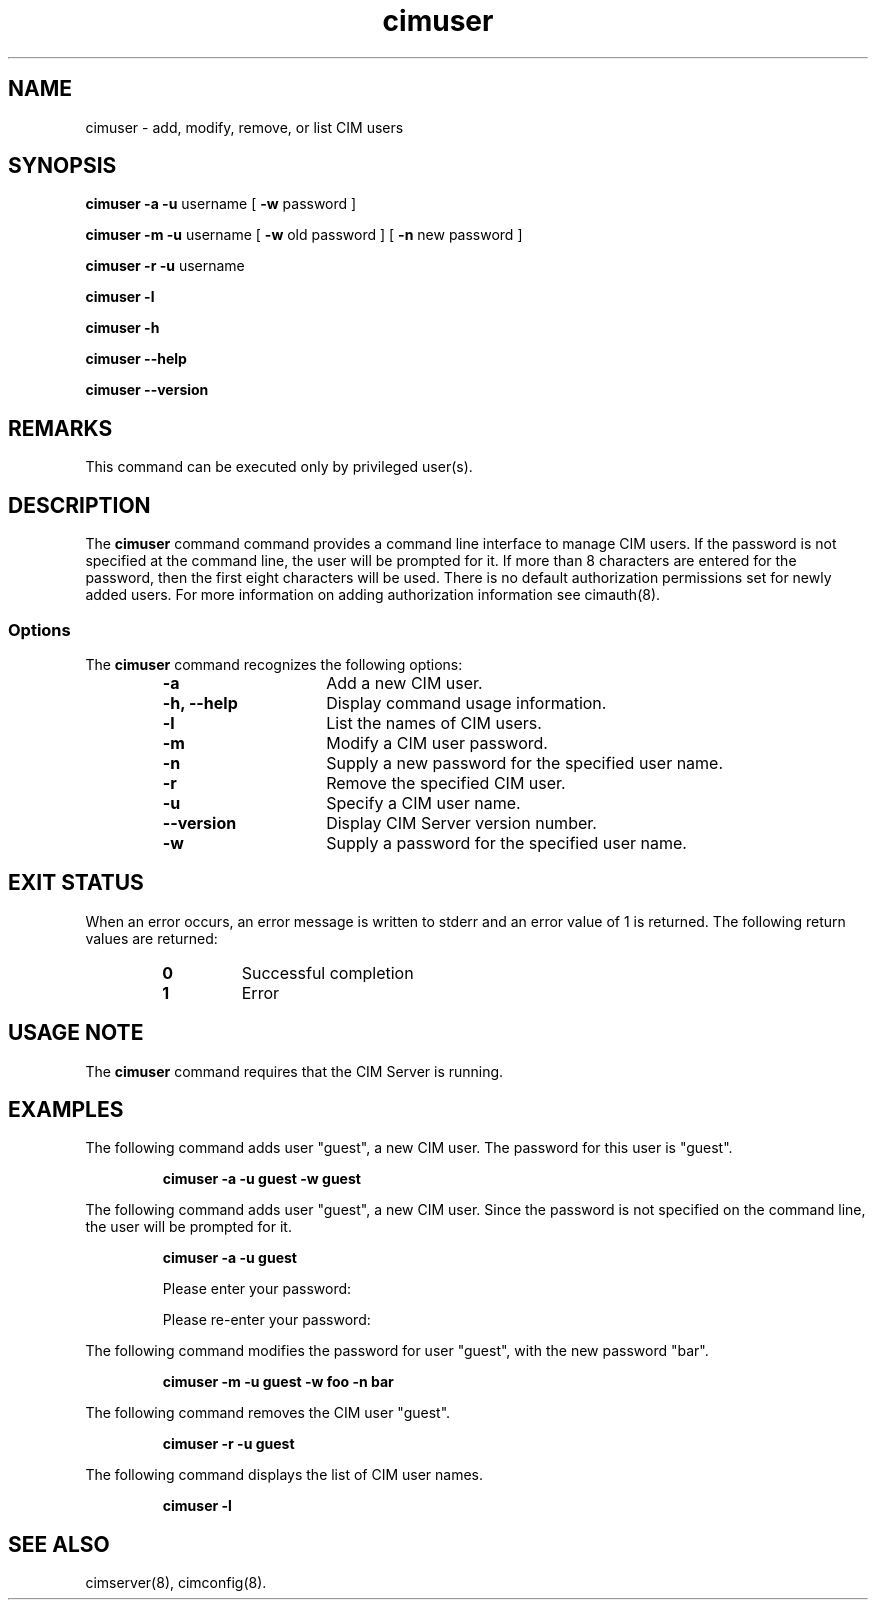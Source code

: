 .\" $Header: /cvs/MSB/pegasus/rpm/manLinux/man8.Z/cimuser.8,v 1.2 2004/12/08 08:38:46 a.arora Exp $
.\" .TA c \" lowercase initial letter of .TH name
.TH "cimuser" "8" "" "" ""
.SH "NAME"
cimuser \- add, modify, remove, or list CIM users
.SH "SYNOPSIS"
\fBcimuser\fP \fB\-a\fP \fB\-u\fP username [ \fB\-w\fP password ] 

\fBcimuser\fP \fB\-m\fP \fB\-u\fP username [ \fB\-w\fP old password ] [ \fB\-n\fP new password ]

\fBcimuser\fP \fB\-r\fP \fB\-u\fP username 

\fBcimuser\fP \fB\-l\fP

\fBcimuser\fP \fB\-h\fP

\fBcimuser\fP \fB\-\-help\fP

\fBcimuser\fP \fB\-\-version\fP

.SH "REMARKS"
This command can be executed only by privileged user(s).
.SH "DESCRIPTION"
.PP 
The 
.B cimuser 
command command provides a command line interface to manage CIM users. If the password is not specified at the command line, the user will be prompted for it. If more than 8 characters are entered for the password, then the first eight characters will be used. There is no default authorization permissions set for newly added users. For more information on adding authorization information see cimauth(8).
.SS Options
.PP 
The 
.B cimuser
command recognizes the following options:
.RS
.TP 15
.B  \-a
Add a new CIM user.
.TP 
.B \-h, \-\-help
Display command usage information.
.TP 
.B \-l
List the names of CIM users.
.TP 
.B \-m
Modify a CIM user password.
.TP 
.B \-n
Supply a new password for the specified user name.
.TP 
.B \-r
Remove the specified CIM user.
.TP 
.B \-u
Specify a CIM user name.
.TP 
.B \-\-version
Display CIM Server version number.
.TP 
.B \-w
Supply a password for the specified user name.
.RE
.SH "EXIT STATUS"
.PP 
When an error occurs, an
error message is written to stderr and an error value of 1 is returned. The
following return values are returned:
.RS
.TP 
.B 0
Successful completion
.PD 0
.TP 
.B 1
Error
.PD
.RE
.SH "USAGE NOTE"
.PP 
The 
.B cimuser 
command requires that the CIM Server is running.
.SH "EXAMPLES"
.PP 
The following command adds user "guest", a new CIM user. The password for this user is "guest".
.IP 
.B "cimuser \-a \-u guest \-w guest"
.PP 
The following command adds user "guest", a new CIM user. Since the password is not specified on the command line, the user will be prompted for it.
.IP 
.B "cimuser \-a \-u guest "

Please enter your password:

Please re\-enter your password:

.PP 
The following command modifies the password  for user "guest", with the new password "bar".
.IP 
.B "cimuser \-m \-u guest \-w foo \-n bar"
.PP 
The following command removes the CIM user "guest".
.IP 
.B "cimuser \-r \-u guest"
.PP 
The following command displays the list of CIM user names.
.IP 
.B "cimuser \-l"
.SH "SEE ALSO"
.PP 
cimserver(8), cimconfig(8).
